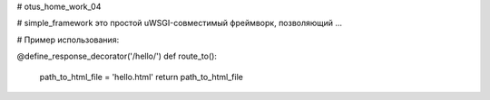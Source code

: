 # otus_home_work_04


# simple_framework это простой uWSGI-совместимый фреймворк, позволяющий ...


# Пример использования:

.. code-block:: python

@define_response_decorator('/hello/')
def route_to():
    path_to_html_file = 'hello.html'
    return path_to_html_file
